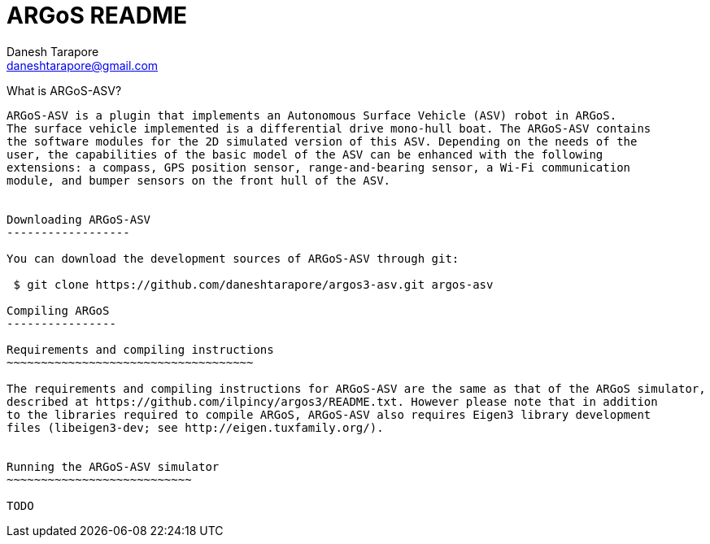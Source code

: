 ARGoS README
=============
:Author: Danesh Tarapore
:Email:  daneshtarapore@gmail.com
:Date:   October 16th, 2016

What is ARGoS-ASV?
---------------

ARGoS-ASV is a plugin that implements an Autonomous Surface Vehicle (ASV) robot in ARGoS. 
The surface vehicle implemented is a differential drive mono-hull boat. The ARGoS-ASV contains 
the software modules for the 2D simulated version of this ASV. Depending on the needs of the 
user, the capabilities of the basic model of the ASV can be enhanced with the following 
extensions: a compass, GPS position sensor, range-and-bearing sensor, a Wi-Fi communication 
module, and bumper sensors on the front hull of the ASV.


Downloading ARGoS-ASV
------------------

You can download the development sources of ARGoS-ASV through git:

 $ git clone https://github.com/daneshtarapore/argos3-asv.git argos-asv

Compiling ARGoS
----------------

Requirements and compiling instructions
~~~~~~~~~~~~~~~~~~~~~~~~~~~~~~~~~~~~

The requirements and compiling instructions for ARGoS-ASV are the same as that of the ARGoS simulator, 
described at https://github.com/ilpincy/argos3/README.txt. However please note that in addition 
to the libraries required to compile ARGoS, ARGoS-ASV also requires Eigen3 library development 
files (libeigen3-dev; see http://eigen.tuxfamily.org/).


Running the ARGoS-ASV simulator
~~~~~~~~~~~~~~~~~~~~~~~~~~~

TODO
